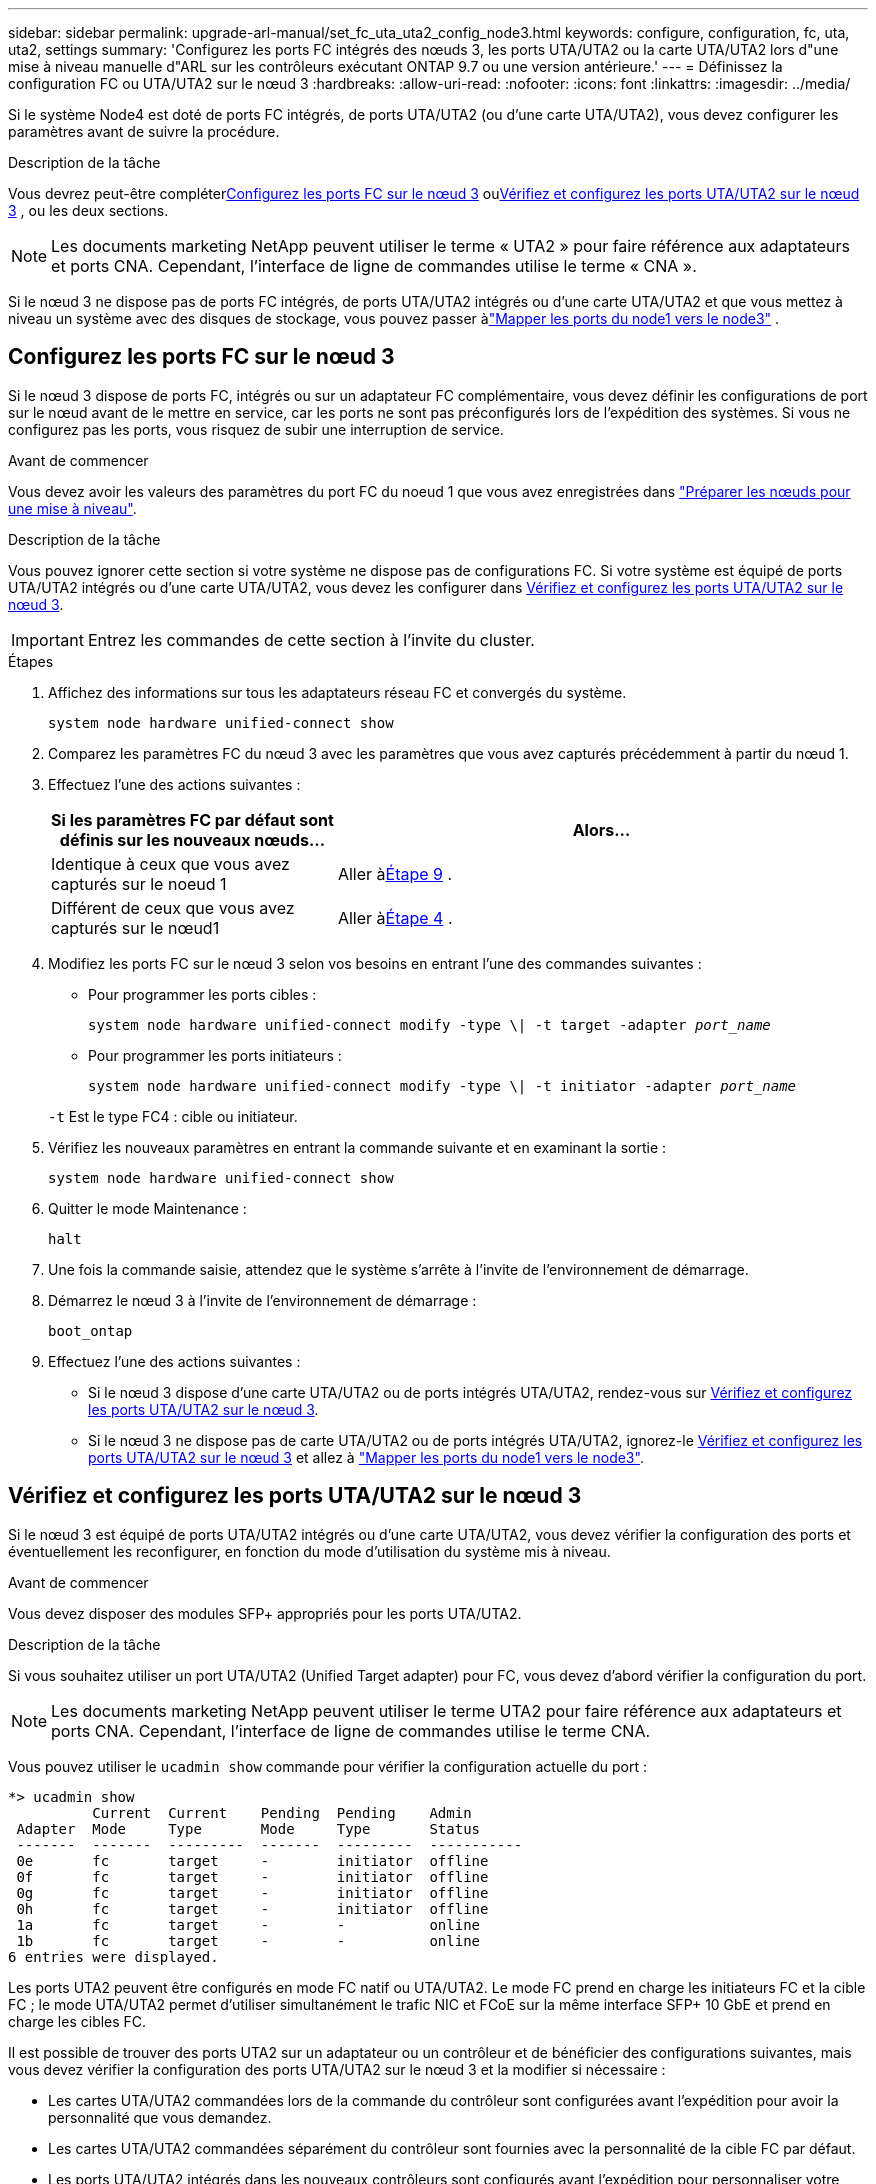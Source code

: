 ---
sidebar: sidebar 
permalink: upgrade-arl-manual/set_fc_uta_uta2_config_node3.html 
keywords: configure, configuration, fc, uta, uta2, settings 
summary: 'Configurez les ports FC intégrés des nœuds 3, les ports UTA/UTA2 ou la carte UTA/UTA2 lors d"une mise à niveau manuelle d"ARL sur les contrôleurs exécutant ONTAP 9.7 ou une version antérieure.' 
---
= Définissez la configuration FC ou UTA/UTA2 sur le nœud 3
:hardbreaks:
:allow-uri-read: 
:nofooter: 
:icons: font
:linkattrs: 
:imagesdir: ../media/


[role="lead"]
Si le système Node4 est doté de ports FC intégrés, de ports UTA/UTA2 (ou d'une carte UTA/UTA2), vous devez configurer les paramètres avant de suivre la procédure.

.Description de la tâche
Vous devrez peut-être compléter<<Configurez les ports FC sur le nœud 3>> ou<<Vérifiez et configurez les ports UTA/UTA2 sur le nœud 3>> , ou les deux sections.


NOTE: Les documents marketing NetApp peuvent utiliser le terme « UTA2 » pour faire référence aux adaptateurs et ports CNA. Cependant, l'interface de ligne de commandes utilise le terme « CNA ».

Si le nœud 3 ne dispose pas de ports FC intégrés, de ports UTA/UTA2 intégrés ou d'une carte UTA/UTA2 et que vous mettez à niveau un système avec des disques de stockage, vous pouvez passer àlink:map_ports_node1_node3.html["Mapper les ports du node1 vers le node3"] .



== Configurez les ports FC sur le nœud 3

Si le nœud 3 dispose de ports FC, intégrés ou sur un adaptateur FC complémentaire, vous devez définir les configurations de port sur le nœud avant de le mettre en service, car les ports ne sont pas préconfigurés lors de l'expédition des systèmes.  Si vous ne configurez pas les ports, vous risquez de subir une interruption de service.

.Avant de commencer
Vous devez avoir les valeurs des paramètres du port FC du noeud 1 que vous avez enregistrées dans link:prepare_nodes_for_upgrade.html["Préparer les nœuds pour une mise à niveau"].

.Description de la tâche
Vous pouvez ignorer cette section si votre système ne dispose pas de configurations FC. Si votre système est équipé de ports UTA/UTA2 intégrés ou d'une carte UTA/UTA2, vous devez les configurer dans <<Vérifiez et configurez les ports UTA/UTA2 sur le nœud 3>>.


IMPORTANT: Entrez les commandes de cette section à l’invite du cluster.

.Étapes
. Affichez des informations sur tous les adaptateurs réseau FC et convergés du système.
+
`system node hardware unified-connect show`

. Comparez les paramètres FC du nœud 3 avec les paramètres que vous avez capturés précédemment à partir du nœud 1.
. [[man_config_3_step3]]Effectuez l’une des actions suivantes :
+
[cols="35,65"]
|===
| Si les paramètres FC par défaut sont définis sur les nouveaux nœuds... | Alors... 


| Identique à ceux que vous avez capturés sur le noeud 1 | Aller à<<man_config_3_step9,Étape 9>> . 


| Différent de ceux que vous avez capturés sur le nœud1 | Aller à<<man_config_3_step4,Étape 4>> . 
|===
. [[man_config_3_step4]]Modifiez les ports FC sur le nœud 3 selon vos besoins en entrant l'une des commandes suivantes :
+
** Pour programmer les ports cibles :
+
`system node hardware unified-connect modify -type \| -t target -adapter _port_name_`

** Pour programmer les ports initiateurs :
+
`system node hardware unified-connect modify -type \| -t initiator -adapter _port_name_`

+
`-t` Est le type FC4 : cible ou initiateur.



. Vérifiez les nouveaux paramètres en entrant la commande suivante et en examinant la sortie :
+
`system node hardware unified-connect show`

. Quitter le mode Maintenance :
+
`halt`

. Une fois la commande saisie, attendez que le système s'arrête à l'invite de l'environnement de démarrage.
. Démarrez le nœud 3 à l’invite de l’environnement de démarrage :
+
`boot_ontap`

. [[man_config_3_step9]]Effectuez l’une des actions suivantes :
+
** Si le nœud 3 dispose d'une carte UTA/UTA2 ou de ports intégrés UTA/UTA2, rendez-vous sur <<Vérifiez et configurez les ports UTA/UTA2 sur le nœud 3>>.
** Si le nœud 3 ne dispose pas de carte UTA/UTA2 ou de ports intégrés UTA/UTA2, ignorez-le <<Vérifiez et configurez les ports UTA/UTA2 sur le nœud 3>> et allez à link:map_ports_node1_node3.html["Mapper les ports du node1 vers le node3"].






== Vérifiez et configurez les ports UTA/UTA2 sur le nœud 3

Si le nœud 3 est équipé de ports UTA/UTA2 intégrés ou d'une carte UTA/UTA2, vous devez vérifier la configuration des ports et éventuellement les reconfigurer, en fonction du mode d'utilisation du système mis à niveau.

.Avant de commencer
Vous devez disposer des modules SFP+ appropriés pour les ports UTA/UTA2.

.Description de la tâche
Si vous souhaitez utiliser un port UTA/UTA2 (Unified Target adapter) pour FC, vous devez d'abord vérifier la configuration du port.


NOTE: Les documents marketing NetApp peuvent utiliser le terme UTA2 pour faire référence aux adaptateurs et ports CNA. Cependant, l'interface de ligne de commandes utilise le terme CNA.

Vous pouvez utiliser le `ucadmin show` commande pour vérifier la configuration actuelle du port :

[listing]
----
*> ucadmin show
          Current  Current    Pending  Pending    Admin
 Adapter  Mode     Type       Mode     Type       Status
 -------  -------  ---------  -------  ---------  -----------
 0e       fc       target     -        initiator  offline
 0f       fc       target     -        initiator  offline
 0g       fc       target     -        initiator  offline
 0h       fc       target     -        initiator  offline
 1a       fc       target     -        -          online
 1b       fc       target     -        -          online
6 entries were displayed.
----
Les ports UTA2 peuvent être configurés en mode FC natif ou UTA/UTA2. Le mode FC prend en charge les initiateurs FC et la cible FC ; le mode UTA/UTA2 permet d'utiliser simultanément le trafic NIC et FCoE sur la même interface SFP+ 10 GbE et prend en charge les cibles FC.

Il est possible de trouver des ports UTA2 sur un adaptateur ou un contrôleur et de bénéficier des configurations suivantes, mais vous devez vérifier la configuration des ports UTA/UTA2 sur le nœud 3 et la modifier si nécessaire :

* Les cartes UTA/UTA2 commandées lors de la commande du contrôleur sont configurées avant l'expédition pour avoir la personnalité que vous demandez.
* Les cartes UTA/UTA2 commandées séparément du contrôleur sont fournies avec la personnalité de la cible FC par défaut.
* Les ports UTA/UTA2 intégrés dans les nouveaux contrôleurs sont configurés avant l'expédition pour personnaliser votre demande.
+

NOTE: Saisissez les commandes de cette section à l’invite du cluster, sauf si vous êtes invité à entrer en mode Maintenance.



.Étapes
. Vérifiez la configuration actuelle du port en entrant la commande suivante sur node3 :
+
`system node hardware unified-connect show`

+
Un résultat similaire à l'exemple suivant s'affiche :

+
[listing]
----
 cluster1::> system node hardware unified-connect show

                Current  Current    Pending  Pending  Admin
 Node  Adapter  Mode     Type       Mode     Type     Status
 ----  -------  -------  ---------  -------  -------  ------
 f-a   0e       fc       initiator  -        -        online
 f-a   0f       fc       initiator  -        -        online
 f-a   0g       cna      target     -        -        online
 f-a   0h       cna      target     -        -        online
 f-b   0e       fc       initiator  -        -        online
 f-b   0f       fc       initiator  -        -        online
 f-b   0g       cna      target     -        -        online
 f-b   0h       cna      target     -        -        online
 12 entries were displayed.
----
. [[step2]]si le module SFP+ actuel ne correspond pas à l'utilisation souhaitée, remplacez-le par le module SFP+ approprié.
+
Contactez votre ingénieur commercial NetApp pour obtenir le module SFP+ approprié.

. [[step3]]examiner la sortie du `system node hardware unified-connect show` ou `ucadmin show` Commande pour déterminer si les ports UTA/UTA2 ont le profil souhaité.
. [[step4]]effectuer l'une des actions suivantes :
+
[cols="35,65"]
|===
| Si les ports UTA/UTA2... | Alors... 


| N'avez pas la personnalité que vous voulez | Accédez à <<man_check_3_step5,Étape 5>>. 


| Avoir la personnalité que vous voulez | Sautez les étapes 5 à 13 et passez à<<man_check_3_step14,Étape 14>> . 
|===
. [[man_check_3_step5]]Si le système dispose de disques de stockage et exécute clustered Data ONTAP 8.3, démarrez node3 et entrez en mode maintenance :
+
`boot_ontap maint`

. Vérifiez les paramètres :
+
`ucadmin show`

. Effectuer l'une des actions suivantes :
+
[cols="35,65"]
|===
| Si vous configurez... | Alors... 


| Ports sur carte UTA/UTA2 | Aller à<<man_check_3_step8,Étape 8>> . 


| Ports UTA/UTA2 intégrés | Sautez l'étape 8 et passez à<<man_check_3_step9,Étape 9>> . 
|===
. [[man_check_3_step8]]Si l'adaptateur est en mode initiateur et si le port UTA/UTA2 est en ligne, mettez le port UTA/UTA2 hors ligne :
+
`storage disable adapter _adapter_name_`

+
Les adaptateurs en mode cible sont automatiquement hors ligne en mode de maintenance.

. [[man_check_3_step9]]Si la configuration actuelle ne correspond pas à l'utilisation souhaitée, modifiez la configuration selon vos besoins :
+
`ucadmin modify -m fc|cna -t initiator|target _adapter_name_`

+
** `-m` est le mode personnalité, `fc` ou `cna`.
** `-t` Est de type FC4, `target` ou `initiator`.
+

NOTE: Vous devez utiliser l'initiateur FC pour les lecteurs de bande et les configurations MetroCluster .  Vous devez utiliser la cible FC pour les clients SAN.



. Arrêter le système :
+
`halt`

+
Le système s'arrête à l'invite de l'environnement d'amorçage.

. Saisissez la commande suivante :
+
`boot_ontap`

. [[step11]]Vérifiez les paramètres :
+
`system node hardware unified-connect show`

+
Les résultats dans les exemples suivants montrent que le type FC4 d'adaptateur « 1b » passe à `initiator` et que le mode des adaptateurs « 2a » et « 2b » passe à `cna`:

+
[listing]
----
 cluster1::> system node hardware unified-connect show

                Current  Current    Pending  Pending      Admin
 Node  Adapter  Mode     Type       Mode     Type         Status
 ----  -------  -------  ---------  -------  -----------  ------
 f-a   1a       fc       initiator  -        -            online
 f-a   1b       fc       target     -        initiator    online
 f-a   2a       fc       target     cna      -            online
 f-a   2b       fc       target     cna      -            online

 4 entries were displayed.
----
. [[step12a]]Placez tous les ports cibles en ligne en entrant la commande suivante, une fois pour chaque port :
+
`network fcp adapter modify -node _node_name_ -adapter _adapter_name_ -state up`

. [[man_check_3_step14]]Câblez le port.

